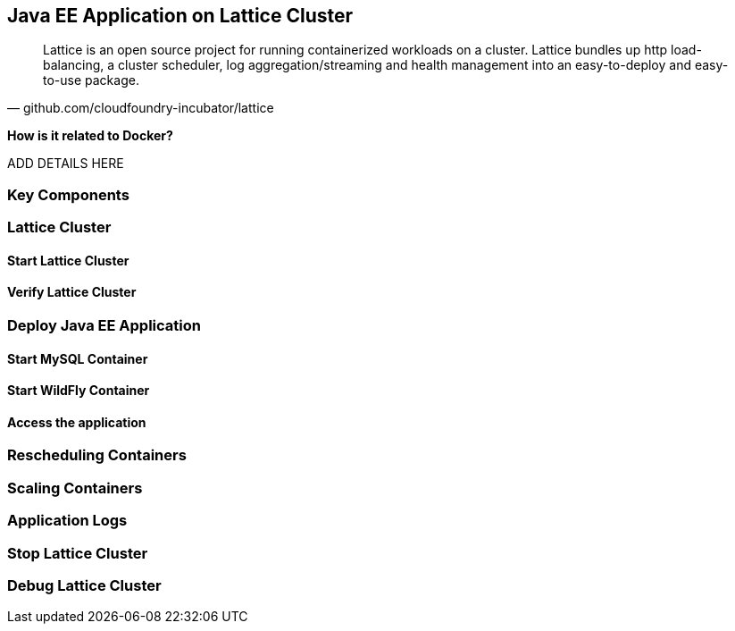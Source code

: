 ## Java EE Application on Lattice Cluster

[quote, github.com/cloudfoundry-incubator/lattice]
Lattice is an open source project for running containerized workloads on a cluster. Lattice bundles up http load-balancing, a cluster scheduler, log aggregation/streaming and health management into an easy-to-deploy and easy-to-use package.

*How is it related to Docker?*

ADD DETAILS HERE

### Key Components

### Lattice Cluster

#### Start Lattice Cluster

#### Verify Lattice Cluster

### Deploy Java EE Application

#### Start MySQL Container

#### Start WildFly Container

#### Access the application

### Rescheduling Containers

### Scaling Containers

### Application Logs

### Stop Lattice Cluster

### Debug Lattice Cluster
